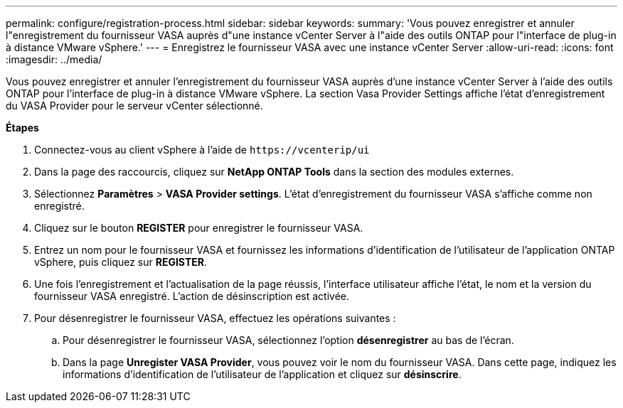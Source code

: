 ---
permalink: configure/registration-process.html 
sidebar: sidebar 
keywords:  
summary: 'Vous pouvez enregistrer et annuler l"enregistrement du fournisseur VASA auprès d"une instance vCenter Server à l"aide des outils ONTAP pour l"interface de plug-in à distance VMware vSphere.' 
---
= Enregistrez le fournisseur VASA avec une instance vCenter Server
:allow-uri-read: 
:icons: font
:imagesdir: ../media/


[role="lead"]
Vous pouvez enregistrer et annuler l'enregistrement du fournisseur VASA auprès d'une instance vCenter Server à l'aide des outils ONTAP pour l'interface de plug-in à distance VMware vSphere. La section Vasa Provider Settings affiche l'état d'enregistrement du VASA Provider pour le serveur vCenter sélectionné.

*Étapes*

. Connectez-vous au client vSphere à l'aide de `\https://vcenterip/ui`
. Dans la page des raccourcis, cliquez sur *NetApp ONTAP Tools* dans la section des modules externes.
. Sélectionnez *Paramètres* > *VASA Provider settings*. L'état d'enregistrement du fournisseur VASA s'affiche comme non enregistré.
. Cliquez sur le bouton *REGISTER* pour enregistrer le fournisseur VASA.
. Entrez un nom pour le fournisseur VASA et fournissez les informations d'identification de l'utilisateur de l'application ONTAP vSphere, puis cliquez sur *REGISTER*.
. Une fois l'enregistrement et l'actualisation de la page réussis, l'interface utilisateur affiche l'état, le nom et la version du fournisseur VASA enregistré. L'action de désinscription est activée.
. Pour désenregistrer le fournisseur VASA, effectuez les opérations suivantes :
+
.. Pour désenregistrer le fournisseur VASA, sélectionnez l'option *désenregistrer* au bas de l'écran.
.. Dans la page *Unregister VASA Provider*, vous pouvez voir le nom du fournisseur VASA. Dans cette page, indiquez les informations d'identification de l'utilisateur de l'application et cliquez sur *désinscrire*.



